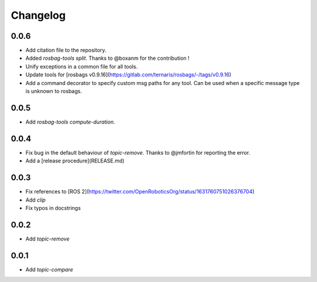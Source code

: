 Changelog
=========

0.0.6
-----------------------------

- Add citation file to the repository.
- Added `rosbag-tools split`. Thanks to @boxanm for the contribution !
- Unify exceptions in a common file for all tools.
- Update tools for [rosbags v0.9.16](https://gitlab.com/ternaris/rosbags/-/tags/v0.9.16)
- Add a command decorator to specify custom msg paths for any tool. Can be used when a specific message type is unknown to rosbags.

0.0.5
-----------------------------

- Add `rosbag-tools compute-duration`.

0.0.4
-----------------------------

- Fix bug in the default behaviour of `topic-remove`. Thanks to @jmfortin for reporting the error.
- Add a [release procedure](RELEASE.md)

0.0.3
-----------------------------

- Fix references to [ROS 2](https://twitter.com/OpenRoboticsOrg/status/1631760751026376704)
- Add `clip`
- Fix typos in docstrings

0.0.2
-----------------------------

- Add `topic-remove`

0.0.1
-----------------------------

- Add `topic-compare`